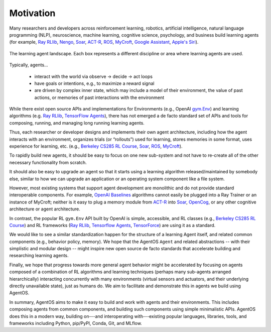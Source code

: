 **********
Motivation
**********

.. _ACT-R: http://act-r.psy.cmu.edu
.. _OpenAI Baselines: https://github.com/openai/baselines
.. _Berkeley CS285 RL Course: https://github.com/berkeleydeeprlcourse/homework_fall2019/tree/master/hw1/cs285
.. _MyCroft: https://github.com/MycroftAI/mycroft-core
.. _Nengo: https://www.nengo.ai
.. _OpenCog: https://github.com/opencog/opencog
.. _Ray RLlib: https://docs.ray.io/en/master/rllib.html
.. _Soar: https://soar.eecs.umich.edu
.. _Tensorflow Agents: https://www.tensorflow.org/agents
.. _TensorForce: https://github.com/tensorforce/tensorforce

Many researchers and developers across reinforcement learning, robotics,
artificial intelligence, natural language programming (NLP), neuroscience,
machine learning, cognitive science, psychology, and business build learning
agents (for example, `Ray RLlib`_, Nengo_, Soar_, ACT-R_,
`ROS <https://www.ros.org/>`_, MyCroft_,
`Google Assistant <https://assistant.google.com>`_,
`Apple's Siri <https://www.apple.com/siri/>`_).

.. figure:: _static/img/agent_landscape.png
  :width: 70%
  :align: center

  The learning agent landscape. Each box represents a different discipline or
  area where learning agents are used.

Typically, agents...

  * interact with the world via observe -> decide -> act loops

  * have goals or intentions, e.g., to maximize a reward signal

  * are driven by complex inner state, which may include a model of their
    environment, the value of past actions, or memories of past interactions
    with the environment

While there exist open source APIs and implementations for Environments (e.g.,
OpenAI `gym.Env <https://github.com/openai/gym/blob/master/gym/core.py>`_) and
learning algorithms (e.g. `Ray RLlib`_, `TensorFlow Agents`_), there has not
emerged a de facto standard set of APIs and tools for composing, running, and
managing long running learning agents.

Thus, each researcher or developer designs and implements their own agent
architecture, including how the agent interacts with an environment, organizes
trials (or “rollouts”) used for learning, stores memories in some format, uses
experience for learning, etc. (e.g., `Berkeley CS285 RL Course`_, Soar_, ROS_,
MyCroft_).

To rapidly build new agents, it should be easy to focus on one new sub-system
and not have to re-create all of the other necessary functionality from
scratch.

It should also be easy to upgrade an agent so that it starts using a learning
algorithm released/maintained by somebody else, similar to how we can upgrade
an application or an operating system component like a file system.

However, most existing systems that support agent development are monolithic
and do not provide standard interoperable components. For example,
`OpenAI Baselines`_ algorithms cannot easily be plugged into a Ray Trainer or an
instance of MyCroft; neither is it easy to plug a memory module from ACT-R_
into Soar_, OpenCog_, or any other cognitive architecture or agent
architecture.

In contrast, the popular RL ``gym.Env`` API built by OpenAI is simple,
accessible, and RL classes (e.g., `Berkeley CS285 RL Course`_) and RL
frameworks (`Ray RLlib`_, `Tensorflow Agents`_, `TensorForce`_) are using it as
a standard.

We would like to see a similar standardization happen for the structure of a
learning Agent itself, and related common components (e.g., behavior policy,
memory). We hope that the AgentOS ``Agent`` and related abstractions -- with
their simplistic and modular design -- might inspire new open source de facto
standards that accelerate building and researching learning agents.

Finally, we hope that progress towards more general agent behavior might be
accelerated by focusing on agents composed of a combination of RL algorithms
and learning techniques (perhaps many sub-agents arranged hierarchically)
interacting concurrently with many environments (virtual sensors and actuators,
and their underlying directly unavailable state), just as humans do. We aim to
facilitate and demonstrate this in agents we build using AgentOS.

In summary, AgentOS aims to make it easy to build and work with agents and
their environments. This includes composing agents from common components, and
building such components using simple minimalistic APIs. AgentOS does this in a
modern way, building on---and interoperating with---existing popular languages,
libraries, tools, and frameworks including Python, pip/PyPI, Conda, Git, and
MLflow.
